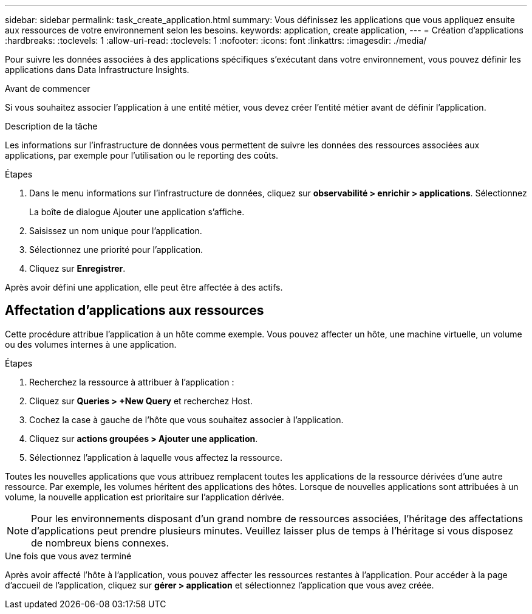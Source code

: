 ---
sidebar: sidebar 
permalink: task_create_application.html 
summary: Vous définissez les applications que vous appliquez ensuite aux ressources de votre environnement selon les besoins. 
keywords: application, create application, 
---
= Création d'applications
:hardbreaks:
:toclevels: 1
:allow-uri-read: 
:toclevels: 1
:nofooter: 
:icons: font
:linkattrs: 
:imagesdir: ./media/


[role="lead"]
Pour suivre les données associées à des applications spécifiques s'exécutant dans votre environnement, vous pouvez définir les applications dans Data Infrastructure Insights.

.Avant de commencer
Si vous souhaitez associer l'application à une entité métier, vous devez créer l'entité métier avant de définir l'application.

.Description de la tâche
Les informations sur l'infrastructure de données vous permettent de suivre les données des ressources associées aux applications, par exemple pour l'utilisation ou le reporting des coûts.

.Étapes
. Dans le menu informations sur l'infrastructure de données, cliquez sur *observabilité > enrichir > applications*. Sélectionnez
+
La boîte de dialogue Ajouter une application s'affiche.

. Saisissez un nom unique pour l'application.
. Sélectionnez une priorité pour l'application.
. Cliquez sur *Enregistrer*.


Après avoir défini une application, elle peut être affectée à des actifs.



== Affectation d'applications aux ressources

Cette procédure attribue l'application à un hôte comme exemple. Vous pouvez affecter un hôte, une machine virtuelle, un volume ou des volumes internes à une application.

.Étapes
. Recherchez la ressource à attribuer à l'application :
. Cliquez sur *Queries > +New Query* et recherchez Host.
. Cochez la case à gauche de l'hôte que vous souhaitez associer à l'application.
. Cliquez sur *actions groupées > Ajouter une application*.
. Sélectionnez l'application à laquelle vous affectez la ressource.


Toutes les nouvelles applications que vous attribuez remplacent toutes les applications de la ressource dérivées d'une autre ressource. Par exemple, les volumes héritent des applications des hôtes. Lorsque de nouvelles applications sont attribuées à un volume, la nouvelle application est prioritaire sur l'application dérivée.


NOTE: Pour les environnements disposant d'un grand nombre de ressources associées, l'héritage des affectations d'applications peut prendre plusieurs minutes. Veuillez laisser plus de temps à l'héritage si vous disposez de nombreux biens connexes.

.Une fois que vous avez terminé
Après avoir affecté l'hôte à l'application, vous pouvez affecter les ressources restantes à l'application. Pour accéder à la page d'accueil de l'application, cliquez sur *gérer > application* et sélectionnez l'application que vous avez créée.
